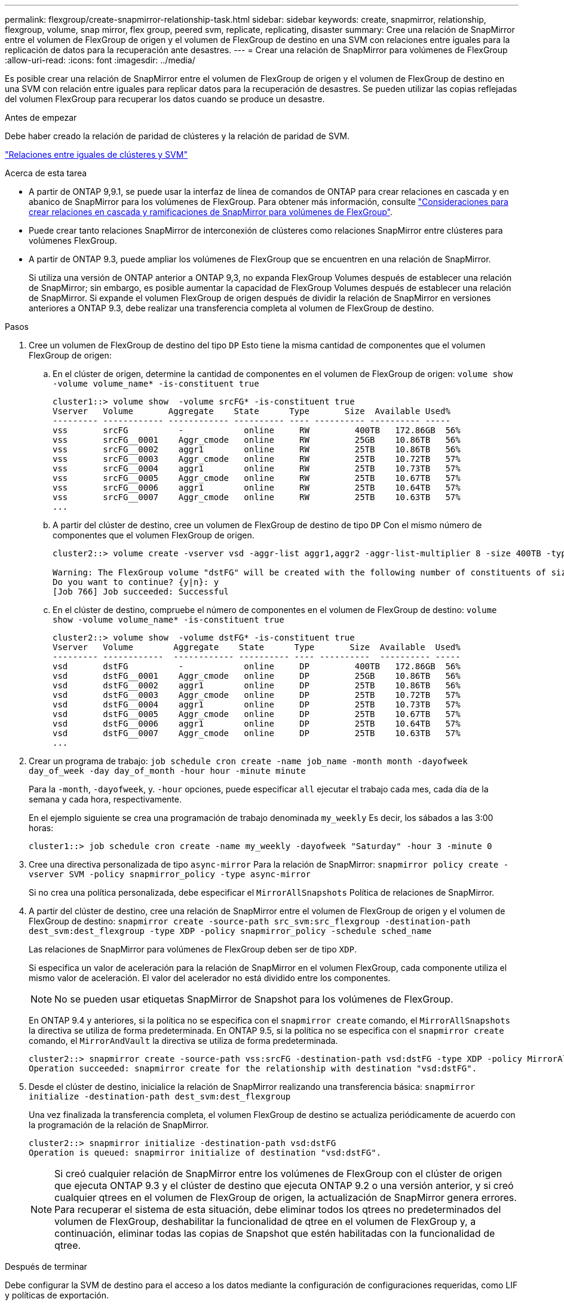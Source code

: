 ---
permalink: flexgroup/create-snapmirror-relationship-task.html 
sidebar: sidebar 
keywords: create, snapmirror, relationship, flexgroup, volume, snap mirror, flex group, peered svm, replicate, replicating, disaster 
summary: Cree una relación de SnapMirror entre el volumen de FlexGroup de origen y el volumen de FlexGroup de destino en una SVM con relaciones entre iguales para la replicación de datos para la recuperación ante desastres. 
---
= Crear una relación de SnapMirror para volúmenes de FlexGroup
:allow-uri-read: 
:icons: font
:imagesdir: ../media/


[role="lead"]
Es posible crear una relación de SnapMirror entre el volumen de FlexGroup de origen y el volumen de FlexGroup de destino en una SVM con relación entre iguales para replicar datos para la recuperación de desastres. Se pueden utilizar las copias reflejadas del volumen FlexGroup para recuperar los datos cuando se produce un desastre.

.Antes de empezar
Debe haber creado la relación de paridad de clústeres y la relación de paridad de SVM.

link:../peering/index.html["Relaciones entre iguales de clústeres y SVM"]

.Acerca de esta tarea
* A partir de ONTAP 9,9.1, se puede usar la interfaz de línea de comandos de ONTAP para crear relaciones en cascada y en abanico de SnapMirror para los volúmenes de FlexGroup. Para obtener más información, consulte link:create-snapmirror-cascade-fanout-reference.html["Consideraciones para crear relaciones en cascada y ramificaciones de SnapMirror para volúmenes de FlexGroup"].
* Puede crear tanto relaciones SnapMirror de interconexión de clústeres como relaciones SnapMirror entre clústeres para volúmenes FlexGroup.
* A partir de ONTAP 9.3, puede ampliar los volúmenes de FlexGroup que se encuentren en una relación de SnapMirror.
+
Si utiliza una versión de ONTAP anterior a ONTAP 9,3, no expanda FlexGroup Volumes después de establecer una relación de SnapMirror; sin embargo, es posible aumentar la capacidad de FlexGroup Volumes después de establecer una relación de SnapMirror. Si expande el volumen FlexGroup de origen después de dividir la relación de SnapMirror en versiones anteriores a ONTAP 9.3, debe realizar una transferencia completa al volumen de FlexGroup de destino.



.Pasos
. Cree un volumen de FlexGroup de destino del tipo `DP` Esto tiene la misma cantidad de componentes que el volumen FlexGroup de origen:
+
.. En el clúster de origen, determine la cantidad de componentes en el volumen de FlexGroup de origen: `volume show -volume volume_name* -is-constituent true`
+
[listing]
----
cluster1::> volume show  -volume srcFG* -is-constituent true
Vserver   Volume       Aggregate    State      Type       Size  Available Used%
--------- ------------ ------------ ---------- ---- ---------- ---------- -----
vss       srcFG          -            online     RW         400TB   172.86GB  56%
vss       srcFG__0001    Aggr_cmode   online     RW         25GB    10.86TB   56%
vss       srcFG__0002    aggr1        online     RW         25TB    10.86TB   56%
vss       srcFG__0003    Aggr_cmode   online     RW         25TB    10.72TB   57%
vss       srcFG__0004    aggr1        online     RW         25TB    10.73TB   57%
vss       srcFG__0005    Aggr_cmode   online     RW         25TB    10.67TB   57%
vss       srcFG__0006    aggr1        online     RW         25TB    10.64TB   57%
vss       srcFG__0007    Aggr_cmode   online     RW         25TB    10.63TB   57%
...
----
.. A partir del clúster de destino, cree un volumen de FlexGroup de destino de tipo `DP` Con el mismo número de componentes que el volumen FlexGroup de origen.
+
[listing]
----
cluster2::> volume create -vserver vsd -aggr-list aggr1,aggr2 -aggr-list-multiplier 8 -size 400TB -type DP dstFG

Warning: The FlexGroup volume "dstFG" will be created with the following number of constituents of size 25TB: 16.
Do you want to continue? {y|n}: y
[Job 766] Job succeeded: Successful
----
.. En el clúster de destino, compruebe el número de componentes en el volumen de FlexGroup de destino: `volume show -volume volume_name* -is-constituent true`
+
[listing]
----
cluster2::> volume show  -volume dstFG* -is-constituent true
Vserver   Volume        Aggregate    State      Type       Size  Available  Used%
--------- ------------  ------------ ---------- ---- ----------  ---------- -----
vsd       dstFG          -            online     DP         400TB   172.86GB  56%
vsd       dstFG__0001    Aggr_cmode   online     DP         25GB    10.86TB   56%
vsd       dstFG__0002    aggr1        online     DP         25TB    10.86TB   56%
vsd       dstFG__0003    Aggr_cmode   online     DP         25TB    10.72TB   57%
vsd       dstFG__0004    aggr1        online     DP         25TB    10.73TB   57%
vsd       dstFG__0005    Aggr_cmode   online     DP         25TB    10.67TB   57%
vsd       dstFG__0006    aggr1        online     DP         25TB    10.64TB   57%
vsd       dstFG__0007    Aggr_cmode   online     DP         25TB    10.63TB   57%
...
----


. Crear un programa de trabajo: `job schedule cron create -name job_name -month month -dayofweek day_of_week -day day_of_month -hour hour -minute minute`
+
Para la `-month`, `-dayofweek`, y. `-hour` opciones, puede especificar `all` ejecutar el trabajo cada mes, cada día de la semana y cada hora, respectivamente.

+
En el ejemplo siguiente se crea una programación de trabajo denominada `my_weekly` Es decir, los sábados a las 3:00 horas:

+
[listing]
----
cluster1::> job schedule cron create -name my_weekly -dayofweek "Saturday" -hour 3 -minute 0
----
. Cree una directiva personalizada de tipo `async-mirror` Para la relación de SnapMirror: `snapmirror policy create -vserver SVM -policy snapmirror_policy -type async-mirror`
+
Si no crea una política personalizada, debe especificar el `MirrorAllSnapshots` Política de relaciones de SnapMirror.

. A partir del clúster de destino, cree una relación de SnapMirror entre el volumen de FlexGroup de origen y el volumen de FlexGroup de destino: `snapmirror create -source-path src_svm:src_flexgroup -destination-path dest_svm:dest_flexgroup -type XDP -policy snapmirror_policy -schedule sched_name`
+
Las relaciones de SnapMirror para volúmenes de FlexGroup deben ser de tipo `XDP`.

+
Si especifica un valor de aceleración para la relación de SnapMirror en el volumen FlexGroup, cada componente utiliza el mismo valor de aceleración. El valor del acelerador no está dividido entre los componentes.

+
[NOTE]
====
No se pueden usar etiquetas SnapMirror de Snapshot para los volúmenes de FlexGroup.

====
+
En ONTAP 9.4 y anteriores, si la política no se especifica con el `snapmirror create` comando, el `MirrorAllSnapshots` la directiva se utiliza de forma predeterminada. En ONTAP 9.5, si la política no se especifica con el `snapmirror create` comando, el `MirrorAndVault` la directiva se utiliza de forma predeterminada.

+
[listing]
----
cluster2::> snapmirror create -source-path vss:srcFG -destination-path vsd:dstFG -type XDP -policy MirrorAllSnapshots -schedule hourly
Operation succeeded: snapmirror create for the relationship with destination "vsd:dstFG".
----
. Desde el clúster de destino, inicialice la relación de SnapMirror realizando una transferencia básica: `snapmirror initialize -destination-path dest_svm:dest_flexgroup`
+
Una vez finalizada la transferencia completa, el volumen FlexGroup de destino se actualiza periódicamente de acuerdo con la programación de la relación de SnapMirror.

+
[listing]
----
cluster2::> snapmirror initialize -destination-path vsd:dstFG
Operation is queued: snapmirror initialize of destination "vsd:dstFG".
----
+
[NOTE]
====
Si creó cualquier relación de SnapMirror entre los volúmenes de FlexGroup con el clúster de origen que ejecuta ONTAP 9.3 y el clúster de destino que ejecuta ONTAP 9.2 o una versión anterior, y si creó cualquier qtrees en el volumen de FlexGroup de origen, la actualización de SnapMirror genera errores. Para recuperar el sistema de esta situación, debe eliminar todos los qtrees no predeterminados del volumen de FlexGroup, deshabilitar la funcionalidad de qtree en el volumen de FlexGroup y, a continuación, eliminar todas las copias de Snapshot que estén habilitadas con la funcionalidad de qtree.

====


.Después de terminar
Debe configurar la SVM de destino para el acceso a los datos mediante la configuración de configuraciones requeridas, como LIF y políticas de exportación.
